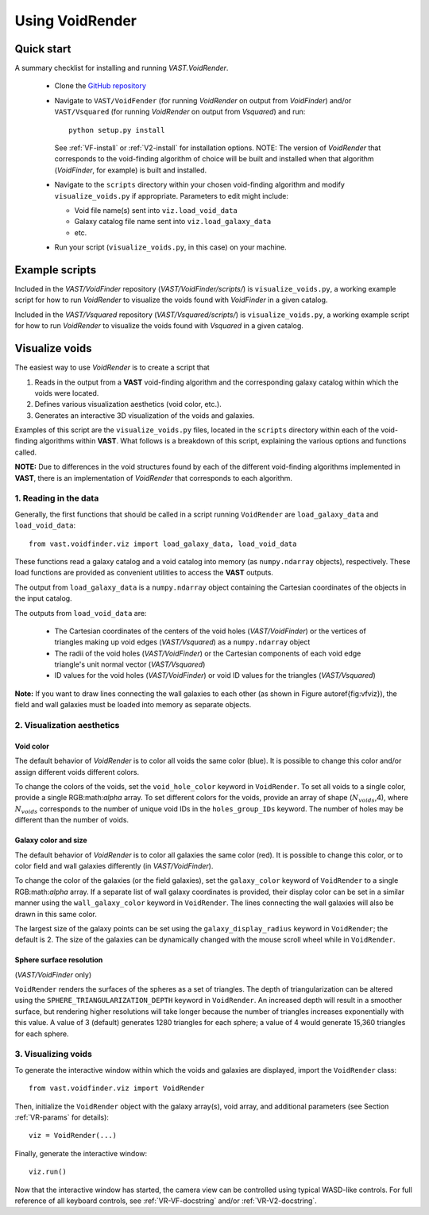 ################
Using VoidRender
################


Quick start
===========

A summary checklist for installing and running `VAST.VoidRender`.

 * Clone the `GitHub repository <https://github.com/DESI-UR/VAST>`_
 * Navigate to ``VAST/VoidFender`` (for running `VoidRender` on output from 
   `VoidFinder`) and/or ``VAST/Vsquared`` (for running `VoidRender` on output 
   from `Vsquared`) and run::
    
    python setup.py install
    
   See :ref:`VF-install` or :ref:`V2-install` for installation options.  NOTE: 
   The version of `VoidRender` that corresponds to the void-finding algorithm of 
   choice will be built and installed when that algorithm (`VoidFinder`, for 
   example) is built and installed.
   
 * Navigate to the ``scripts`` directory within your chosen void-finding 
   algorithm and modify ``visualize_voids.py`` if appropriate.  Parameters to 
   edit might include:
   
   * Void file name(s) sent into ``viz.load_void_data``
   * Galaxy catalog file name sent into ``viz.load_galaxy_data``
   * etc.

 * Run your script (``visualize_voids.py``, in this case) on your machine.





Example scripts
===============

Included in the `VAST/VoidFinder` repository (`VAST/VoidFinder/scripts/`) is 
``visualize_voids.py``, a working example script for how to run `VoidRender` to 
visualize the voids found with `VoidFinder` in a given catalog.

Included in the `VAST/Vsquared` repository (`VAST/Vsquared/scripts/`) is 
``visualize_voids.py``, a working example script for how to run `VoidRender` to 
visualize the voids found with `Vsquared` in a given catalog.





Visualize voids
===============

The easiest way to use `VoidRender` is to create a script that

1. Reads in the output from a **VAST** void-finding algorithm and the 
   corresponding galaxy catalog within which the voids were located.
2. Defines various visualization aesthetics (void color, etc.).
3. Generates an interactive 3D visualization of the voids and galaxies.

Examples of this script are the ``visualize_voids.py`` files, located in the 
``scripts`` directory within each of the void-finding algorithms within 
**VAST**.  What follows is a breakdown of this script, explaining the various 
options and functions called.

**NOTE:** Due to differences in the void structures found by each of the 
different void-finding algorithms implemented in **VAST**, there is an 
implementation of `VoidRender` that corresponds to each algorithm.



1. Reading in the data
----------------------

Generally, the first functions that should be called in a script running 
``VoidRender`` are ``load_galaxy_data`` and ``load_void_data``::

    from vast.voidfinder.viz import load_galaxy_data, load_void_data
    
These functions read a galaxy catalog and a void catalog into memory (as 
``numpy.ndarray`` objects), respectively.  These load functions are provided as 
convenient utilities to access the **VAST** outputs.

The output from ``load_galaxy_data`` is a ``numpy.ndarray`` object containing 
the Cartesian coordinates of the objects in the input catalog.

The outputs from ``load_void_data`` are:
 
 * The Cartesian coordinates of the centers of the void holes 
   (`VAST/VoidFinder`) or the vertices of triangles making up void edges 
   (`VAST/Vsquared`) as a ``numpy.ndarray`` object
 * The radii of the void holes (`VAST/VoidFinder`) or the Cartesian components 
   of each void edge triangle's unit normal vector (`VAST/Vsquared`)
 * ID values for the void holes (`VAST/VoidFinder`) or void ID values for the 
   triangles (`VAST/Vsquared`)
   
**Note:** If you want to draw lines connecting the wall galaxies to each other 
(as shown in Figure \autoref{fig:vfviz}), the field and wall galaxies must be 
loaded into memory as separate objects.



.. _VR-params:

2. Visualization aesthetics
---------------------------

Void color
^^^^^^^^^^

The default behavior of `VoidRender` is to color all voids the same color 
(blue).  It is possible to change this color and/or assign different voids 
different colors.

To change the colors of the voids, set the ``void_hole_color`` keyword in 
``VoidRender``.  To set all voids to a single color, provide a single 
RGB:math:`\alpha` array.  To set different colors for the voids, provide an 
array of shape (:math:`N_{voids}`,4), where :math:`N_{voids}` corresponds to the 
number of unique void IDs in the ``holes_group_IDs`` keyword.  The number of 
holes may be different than the number of voids.


Galaxy color and size
^^^^^^^^^^^^^^^^^^^^^

The default behavior of `VoidRender` is to color all galaxies the same color 
(red).  It is possible to change this color, or to color field and wall galaxies 
differently (in `VAST/VoidFinder`).

To change the color of the galaxies (or the field galaxies), set the 
``galaxy_color`` keyword of ``VoidRender`` to a single RGB:math:`\alpha` array.  
If a separate list of wall galaxy coordinates is provided, their display color 
can be set in a similar manner using the ``wall_galaxy_color`` keyword in 
``VoidRender``.  The lines connecting the wall galaxies will also be drawn in 
this same color.

The largest size of the galaxy points can be set using the 
``galaxy_display_radius`` keyword in ``VoidRender``; the default is 2.  The size 
of the galaxies can be dynamically changed with the mouse scroll wheel while 
in ``VoidRender``.


Sphere surface resolution
^^^^^^^^^^^^^^^^^^^^^^^^^

(`VAST/VoidFinder` only)

``VoidRender`` renders the surfaces of the spheres as a set of triangles.  The 
depth of triangularization can be altered using the 
``SPHERE_TRIANGULARIZATION_DEPTH`` keyword in ``VoidRender``.  An increased 
depth will result in a smoother surface, but rendering higher resolutions will 
take longer because the number of triangles increases exponentially with this 
value.  A value of 3 (default) generates 1280 triangles for each sphere; a 
value of 4 would generate 15,360 triangles for each sphere.





3. Visualizing voids
--------------------

To generate the interactive window within which the voids and galaxies are 
displayed, import the ``VoidRender`` class::

    from vast.voidfinder.viz import VoidRender
    
Then, initialize the ``VoidRender`` object with the galaxy array(s), void 
array, and additional parameters (see Section :ref:`VR-params` for details)::

    viz = VoidRender(...)
    
Finally, generate the interactive window::

    viz.run()
    
Now that the interactive window has started, the camera view can be controlled 
using typical WASD-like controls.  For full reference of all keyboard controls, 
see :ref:`VR-VF-docstring` and/or :ref:`VR-V2-docstring`.

    








